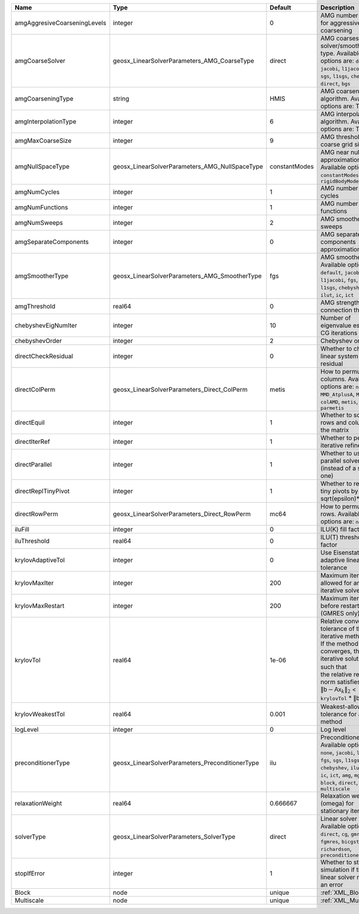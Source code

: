 

============================ =============================================== ============= ======================================================================================================================================================================================================================================================================================================================= 
Name                         Type                                            Default       Description                                                                                                                                                                                                                                                                                                             
============================ =============================================== ============= ======================================================================================================================================================================================================================================================================================================================= 
amgAggresiveCoarseningLevels integer                                         0             AMG number levels for aggressive coarsening                                                                                                                                                                                                                                                                             
amgCoarseSolver              geosx_LinearSolverParameters_AMG_CoarseType     direct        AMG coarsest level solver/smoother type. Available options are: ``default``, ``jacobi``, ``l1jacobi``, ``fgs``, ``sgs``, ``l1sgs``, ``chebyshev``, ``direct``, ``bgs``                                                                                                                                                  
amgCoarseningType            string                                          HMIS          AMG coarsening algorithm. Available options are: TODO                                                                                                                                                                                                                                                                   
amgInterpolationType         integer                                         6             AMG interpolation algorithm. Available options are: TODO                                                                                                                                                                                                                                                                
amgMaxCoarseSize             integer                                         9             AMG threshold for coarse grid size                                                                                                                                                                                                                                                                                      
amgNullSpaceType             geosx_LinearSolverParameters_AMG_NullSpaceType  constantModes AMG near null space approximation. Available options are: ``constantModes``, ``rigidBodyModes``                                                                                                                                                                                                                         
amgNumCycles                 integer                                         1             AMG number of cycles                                                                                                                                                                                                                                                                                                    
amgNumFunctions              integer                                         1             AMG number of functions                                                                                                                                                                                                                                                                                                 
amgNumSweeps                 integer                                         2             AMG smoother sweeps                                                                                                                                                                                                                                                                                                     
amgSeparateComponents        integer                                         0             AMG separate components approximation flag                                                                                                                                                                                                                                                                              
amgSmootherType              geosx_LinearSolverParameters_AMG_SmootherType   fgs           AMG smoother type. Available options are: ``default``, ``jacobi``, ``l1jacobi``, ``fgs``, ``bgs``, ``sgs``, ``l1sgs``, ``chebyshev``, ``ilu``, ``ilut``, ``ic``, ``ict``                                                                                                                                                
amgThreshold                 real64                                          0             AMG strength-of-connection threshold                                                                                                                                                                                                                                                                                    
chebyshevEigNumIter          integer                                         10            Number of eigenvalue estimation CG iterations                                                                                                                                                                                                                                                                           
chebyshevOrder               integer                                         2             Chebyshev order                                                                                                                                                                                                                                                                                                         
directCheckResidual          integer                                         0             Whether to check the linear system solution residual                                                                                                                                                                                                                                                                    
directColPerm                geosx_LinearSolverParameters_Direct_ColPerm     metis         How to permute the columns. Available options are: ``none``, ``MMD_AtplusA``, ``MMD_AtA``, ``colAMD``, ``metis``, ``parmetis``                                                                                                                                                                                          
directEquil                  integer                                         1             Whether to scale the rows and columns of the matrix                                                                                                                                                                                                                                                                     
directIterRef                integer                                         1             Whether to perform iterative refinement                                                                                                                                                                                                                                                                                 
directParallel               integer                                         1             Whether to use a parallel solver (instead of a serial one)                                                                                                                                                                                                                                                              
directReplTinyPivot          integer                                         1             Whether to replace tiny pivots by sqrt(epsilon)*norm(A)                                                                                                                                                                                                                                                                 
directRowPerm                geosx_LinearSolverParameters_Direct_RowPerm     mc64          How to permute the rows. Available options are: ``none``, ``mc64``                                                                                                                                                                                                                                                      
iluFill                      integer                                         0             ILU(K) fill factor                                                                                                                                                                                                                                                                                                      
iluThreshold                 real64                                          0             ILU(T) threshold factor                                                                                                                                                                                                                                                                                                 
krylovAdaptiveTol            integer                                         0             Use Eisenstat-Walker adaptive linear tolerance                                                                                                                                                                                                                                                                          
krylovMaxIter                integer                                         200           Maximum iterations allowed for an iterative solver                                                                                                                                                                                                                                                                      
krylovMaxRestart             integer                                         200           Maximum iterations before restart (GMRES only)                                                                                                                                                                                                                                                                          
krylovTol                    real64                                          1e-06         | Relative convergence tolerance of the iterative method                                                                                                                                                                                                                                                                  
                                                                                           | If the method converges, the iterative solution :math:`\mathsf{x}_k` is such that                                                                                                                                                                                                                                       
                                                                                           | the relative residual norm satisfies:                                                                                                                                                                                                                                                                                   
                                                                                           | :math:`\left\lVert \mathsf{b} - \mathsf{A} \mathsf{x}_k \right\rVert_2` < ``krylovTol`` * :math:`\left\lVert\mathsf{b}\right\rVert_2`                                                                                                                                                                                   
krylovWeakestTol             real64                                          0.001         Weakest-allowed tolerance for adaptive method                                                                                                                                                                                                                                                                           
logLevel                     integer                                         0             Log level                                                                                                                                                                                                                                                                                                               
preconditionerType           geosx_LinearSolverParameters_PreconditionerType ilu           Preconditioner type. Available options are: ``none``, ``jacobi``, ``l1jacobi``, ``fgs``, ``sgs``, ``l1sgs``, ``chebyshev``, ``ilu``, ``ilut``, ``ic``, ``ict``, ``amg``, ``mgr``, ``block``, ``direct``, ``bgs``, ``multiscale``                                                                                        
relaxationWeight             real64                                          0.666667      Relaxation weight (omega) for stationary iterations                                                                                                                                                                                                                                                                     
solverType                   geosx_LinearSolverParameters_SolverType         direct        Linear solver type. Available options are: ``direct``, ``cg``, ``gmres``, ``fgmres``, ``bicgstab``, ``richardson``, ``preconditioner``                                                                                                                                                                                  
stopIfError                  integer                                         1             Whether to stop the simulation if the linear solver reports an error                                                                                                                                                                                                                                                    
Block                        node                                            unique        :ref:`XML_Block`                                                                                                                                                                                                                                                                                                        
Multiscale                   node                                            unique        :ref:`XML_Multiscale`                                                                                                                                                                                                                                                                                                   
============================ =============================================== ============= ======================================================================================================================================================================================================================================================================================================================= 


